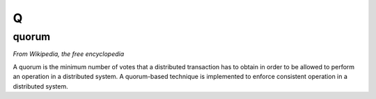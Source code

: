 ***
 Q
***
.. auth-status-todo/none

.. _quorum:

quorum
======

*From Wikipedia, the free encyclopedia*

A quorum is the minimum number of votes that a distributed transaction has to
obtain in order to be allowed to perform an operation in a distributed system.
A quorum-based technique is implemented to enforce consistent operation in a
distributed system.




